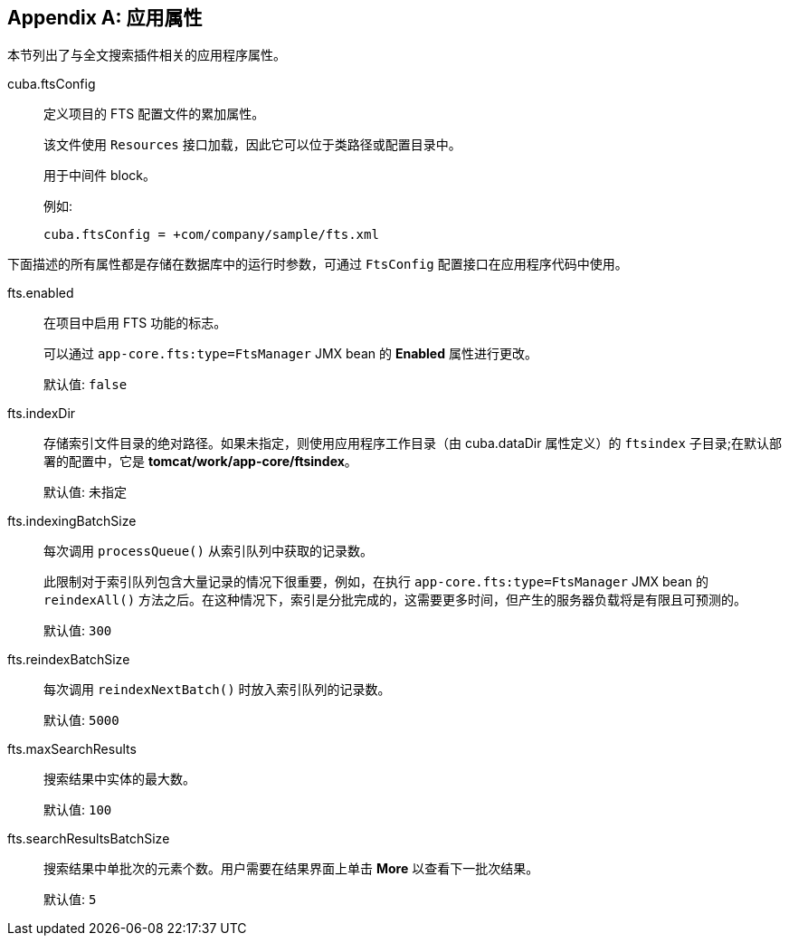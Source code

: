 :sourcesdir: ../../source

[[fts_properties]]
[appendix]
== 应用属性

本节列出了与全文搜索插件相关的应用程序属性。

[[cuba.ftsConfig]]
cuba.ftsConfig::

定义项目的 FTS 配置文件的累加属性。
+
该文件使用 `Resources` 接口加载，因此它可以位于类路径或配置目录中。
+
用于中间件 block。
+
例如:
+
[source, properties]
----
cuba.ftsConfig = +com/company/sample/fts.xml
----

下面描述的所有属性都是存储在数据库中的运行时参数，可通过 `FtsConfig` 配置接口在应用程序代码中使用。

[[fts.enabled]]
fts.enabled::
在项目中启用 FTS 功能的标志。
+
可以通过 `app-core.fts:type=FtsManager` JMX bean 的 *Enabled* 属性进行更改。
+
默认值: `false`

[[fts.indexDir]]
fts.indexDir::
存储索引文件目录的绝对路径。如果未指定，则使用应用程序工作目录（由 cuba.dataDir 属性定义）的 `ftsindex` 子目录;在默认部署的配置中，它是 *tomcat/work/app-core/ftsindex*。
+
默认值: 未指定

[[fts.indexingBatchSize]]
fts.indexingBatchSize::
每次调用 `processQueue()` 从索引队列中获取的记录数。
+
此限制对于索引队列包含大量记录的情况下很重要，例如，在执行 `app-core.fts:type=FtsManager` JMX bean 的 `reindexAll()` 方法之后。在这种情况下，索引是分批完成的，这需要更多时间，但产生的服务器负载将是有限且可预测的。
+
默认值: `300`

[[fts.reindexBatchSize]]
fts.reindexBatchSize::
+
--
每次调用 `reindexNextBatch()` 时放入索引队列的记录数。

默认值: `5000`
--

[[fts.maxSearchResults]]
fts.maxSearchResults::
搜索结果中实体的最大数。
+
默认值: `100`

[[fts.searchResultsBatchSize]]
fts.searchResultsBatchSize::
搜索结果中单批次的元素个数。用户需要在结果界面上单击 *More* 以查看下一批次结果。
+
默认值: `5`
